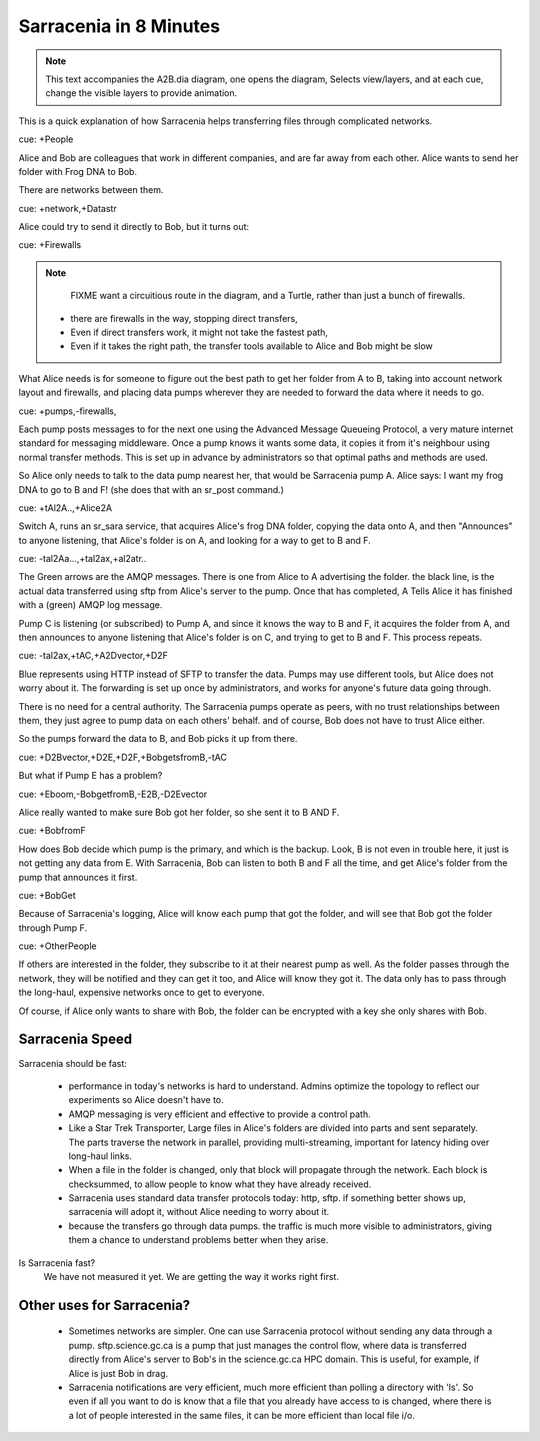 
=========================
 Sarracenia in 8 Minutes
=========================


.. Note::
   This text accompanies the A2B.dia diagram, one opens the diagram, 
   Selects view/layers, and at each cue, change the visible layers to provide
   animation.

This is a quick explanation of how Sarracenia helps transferring files 
through complicated networks.  

cue: +People

Alice and Bob are colleagues that work in different companies, and are far 
away from each other.  Alice wants to send her folder with Frog DNA to Bob.

There are networks between them.

cue: +network,+Datastr

Alice could try to send it directly to Bob, but it turns out:

cue: +Firewalls

.. NOTE::
    FIXME want a circuitious route in the diagram, and a Turtle, rather than just
    a bunch of firewalls.

 - there are firewalls in the way, stopping direct transfers,
 - Even if direct transfers work, it might not take the fastest path,
 - Even if it takes the right path, the transfer tools available to Alice and Bob
   might be slow

What Alice needs is for someone to figure out the best path to get her folder
from A to B, taking into account network layout and firewalls, and placing 
data pumps wherever they are needed to forward the data where it needs to go.

cue: +pumps,-firewalls,

Each pump posts messages to for the next one using the Advanced Message 
Queueing Protocol, a very mature internet standard for messaging middleware. 
Once a pump knows it wants some data, it copies it from it's neighbour
using normal transfer methods.  This is set up
in advance by administrators so that optimal paths and methods are used.

So Alice only needs to talk to the data pump nearest her, that would be 
Sarracenia pump A.  Alice says: I want my frog DNA to go to B and F!  
(she does that with an sr_post command.)

cue: +tAl2A..,+Alice2A

Switch A, runs an sr_sara service, that acquires Alice's frog DNA folder, 
copying the data onto A, and then "Announces" to anyone listening, that 
Alice's folder is on A, and looking for a way to get to B and F.

cue: -tal2Aa...,+tal2ax,+al2atr..

The Green arrows are the AMQP messages.
There is one from Alice to A advertising the folder.
the black line, is the actual data transferred using sftp from 
Alice's server to the pump. Once that has completed, A Tells
Alice it has finished with a (green) AMQP log message. 

Pump C is listening (or subscribed) to Pump A, and since it knows 
the way to B and F, it acquires the folder from A, and then announces to 
anyone listening that Alice's folder is on C, and trying to get to B and F.  
This process repeats.

cue: -tal2ax,+tAC,+A2Dvector,+D2F

Blue represents using HTTP instead of SFTP to transfer the data. Pumps 
may use different tools, but Alice does not worry about it. The forwarding
is set up once by administrators, and works for anyone's future data going 
through.

There is no need for a central authority.  The Sarracenia pumps operate 
as peers, with no trust relationships between them, they just agree to 
pump data on each others' behalf.  and of course, Bob does not have to 
trust Alice either. 

So the pumps forward the data to B, and Bob picks it up from there.

cue: +D2Bvector,+D2E,+D2F,+BobgetsfromB,-tAC

But what if Pump E has a problem?

cue: +Eboom,-BobgetfromB,-E2B,-D2Evector

Alice really wanted to make sure Bob got her folder, so she sent it to
B AND F. 

cue: +BobfromF

How does Bob decide which pump is the primary, and which is the backup.
Look, B is not even in trouble here, it just is not getting any data from
E.  With Sarracenia, Bob can listen to both B and F all the time, and get 
Alice's folder from the pump that announces it first.

cue: +BobGet

Because of Sarracenia's logging, Alice will know each pump that got the folder,
and will see that Bob got the folder through Pump F.  

cue: +OtherPeople

If others are interested in the folder, they subscribe to it at their nearest pump
as well.  As the folder passes through the network, they will be notified and 
they can get it too, and Alice will know they got it.  The data only has to pass 
through the long-haul, expensive networks once to get to everyone. 

Of course, if Alice only wants to share with Bob, the folder can be encrypted 
with a key she only shares with Bob.

Sarracenia Speed
----------------

Sarracenia should be fast:

  - performance in today's networks is hard to understand. Admins optimize
    the topology to reflect our experiments so Alice doesn't have to.
  - AMQP messaging is very efficient and effective to provide a control path.
  - Like a Star Trek Transporter, Large files in Alice's folders are divided into 
    parts and sent separately.  The parts traverse the network in parallel, 
    providing multi-streaming, important for latency hiding over long-haul links. 
  - When a file in the folder is changed, only that block will propagate through
    the network.  Each block is checksummed, to allow people to know what they have already 
    received.
  - Sarracenia uses standard data transfer protocols today: http, sftp.  if something better 
    shows up, sarracenia will adopt it, without Alice needing to worry about it.
  - because the transfers go through data pumps. the traffic is much more visible
    to administrators, giving them a chance to understand problems better when they arise.

Is Sarracenia fast?
  We have not measured it yet.  We are getting the way it works right first.


Other uses for Sarracenia?
--------------------------

  - Sometimes networks are simpler.  One can use Sarracenia protocol without sending any data 
    through a pump.  sftp.science.gc.ca is a pump that just manages 
    the control flow, where data is transferred directly from Alice's server to Bob's in 
    the science.gc.ca HPC domain. This is useful, for example, if Alice is just Bob in drag.

  - Sarracenia notifications are very efficient, much more efficient than polling a directory 
    with 'ls'.  So even if all you want to do is know that a file that you already have access 
    to is changed, where there is a lot of people interested in the same files, it can be more
    efficient than local file i/o.

